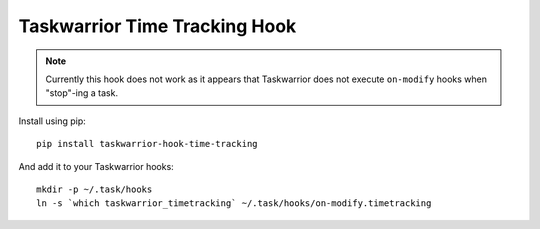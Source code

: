 Taskwarrior Time Tracking Hook
==============================


.. note::

   Currently this hook does not work as it appears that Taskwarrior does
   not execute ``on-modify`` hooks when "stop"-ing a task.


Install using pip::

    pip install taskwarrior-hook-time-tracking

And add it to your Taskwarrior hooks::

    mkdir -p ~/.task/hooks
    ln -s `which taskwarrior_timetracking` ~/.task/hooks/on-modify.timetracking
